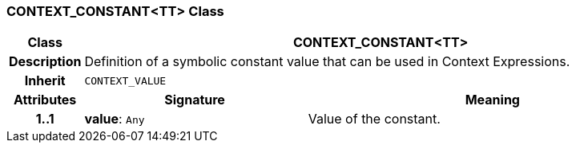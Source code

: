 === CONTEXT_CONSTANT<TT> Class

[cols="^1,3,5"]
|===
h|*Class*
2+^h|*CONTEXT_CONSTANT<TT>*

h|*Description*
2+a|Definition of a symbolic constant value that can be used in Context Expressions.

h|*Inherit*
2+|`CONTEXT_VALUE`

h|*Attributes*
^h|*Signature*
^h|*Meaning*

h|*1..1*
|*value*: `Any`
a|Value of the constant.
|===
